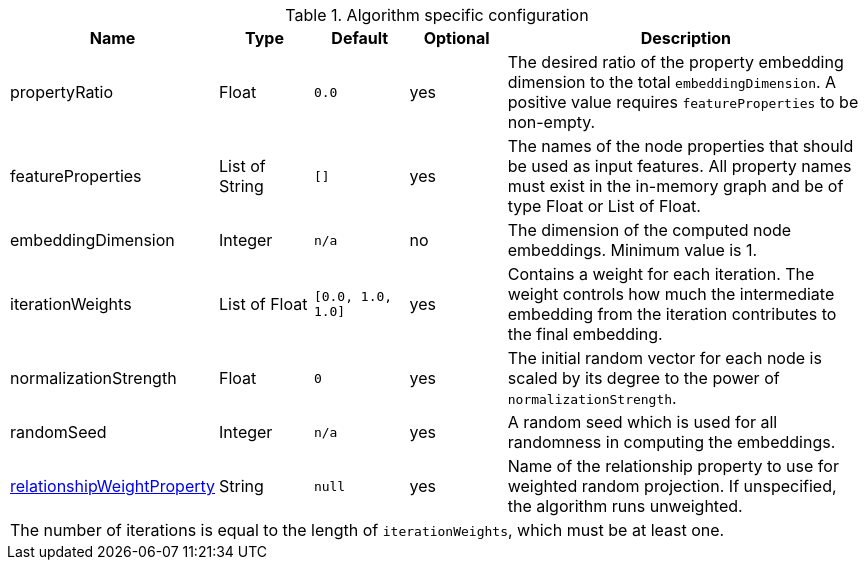 .Algorithm specific configuration
[opts="header",cols="1,1,1m,1,4"]
|===
| Name                                                                             | Type            | Default         | Optional  | Description
| propertyRatio                                                                    | Float           | 0.0             | yes       | The desired ratio of the property embedding dimension to the total `embeddingDimension`. A positive value requires `featureProperties` to be non-empty.
| featureProperties                                                                | List of String  | []              | yes       | The names of the node properties that should be used as input features. All property names must exist in the in-memory graph and be of type Float or List of Float.
| embeddingDimension                                                               | Integer         | n/a             | no        | The dimension of the computed node embeddings. Minimum value is 1.
| iterationWeights                                                                 | List of Float   | [0.0, 1.0, 1.0] | yes       | Contains a weight for each iteration. The weight controls how much the intermediate embedding from the iteration contributes to the final embedding.
| normalizationStrength                                                            | Float           | 0               | yes       | The initial random vector for each node is scaled by its degree to the power of `normalizationStrength`.
| randomSeed                                                                       | Integer         | n/a             | yes       | A random seed which is used for all randomness in computing the embeddings.
| <<common-configuration-relationship-weight-property,relationshipWeightProperty>> | String          | null            | yes       | Name of the relationship property to use for weighted random projection. If unspecified, the algorithm runs unweighted.
5+| The number of iterations is equal to the length of `iterationWeights`, which must be at least one.
|===
